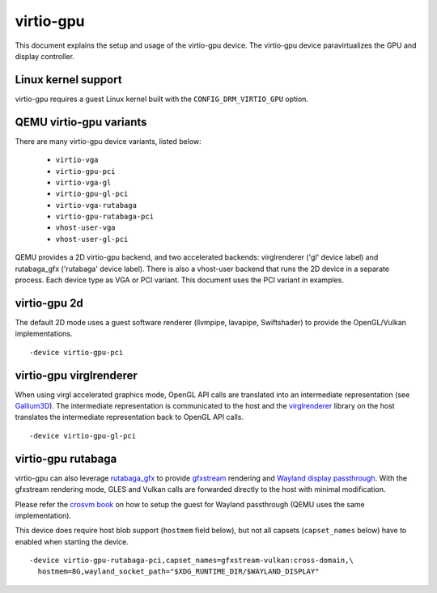 ..
   SPDX-License-Identifier: GPL-2.0

virtio-gpu
==========

This document explains the setup and usage of the virtio-gpu device.
The virtio-gpu device paravirtualizes the GPU and display controller.

Linux kernel support
--------------------

virtio-gpu requires a guest Linux kernel built with the
``CONFIG_DRM_VIRTIO_GPU`` option.

QEMU virtio-gpu variants
------------------------

There are many virtio-gpu device variants, listed below:

 * ``virtio-vga``
 * ``virtio-gpu-pci``
 * ``virtio-vga-gl``
 * ``virtio-gpu-gl-pci``
 * ``virtio-vga-rutabaga``
 * ``virtio-gpu-rutabaga-pci``
 * ``vhost-user-vga``
 * ``vhost-user-gl-pci``

QEMU provides a 2D virtio-gpu backend, and two accelerated backends:
virglrenderer ('gl' device label) and rutabaga_gfx ('rutabaga' device
label).  There is also a vhost-user backend that runs the 2D device
in a separate process.  Each device type as VGA or PCI variant.  This
document uses the PCI variant in examples.

virtio-gpu 2d
-------------

The default 2D mode uses a guest software renderer (llvmpipe, lavapipe,
Swiftshader) to provide the OpenGL/Vulkan implementations.

.. parsed-literal::
    -device virtio-gpu-pci

virtio-gpu virglrenderer
------------------------

When using virgl accelerated graphics mode, OpenGL API calls are translated
into an intermediate representation (see `Gallium3D`_). The intermediate
representation is communicated to the host and the `virglrenderer`_ library
on the host translates the intermediate representation back to OpenGL API
calls.

.. parsed-literal::
    -device virtio-gpu-gl-pci

.. _Gallium3D: https://www.freedesktop.org/wiki/Software/gallium/
.. _virglrenderer: https://gitlab.freedesktop.org/virgl/virglrenderer/

virtio-gpu rutabaga
-------------------

virtio-gpu can also leverage `rutabaga_gfx`_ to provide `gfxstream`_ rendering
and `Wayland display passthrough`_.  With the gfxstream rendering mode, GLES
and Vulkan calls are forwarded directly to the host with minimal modification.

Please refer the `crosvm book`_ on how to setup the guest for Wayland
passthrough (QEMU uses the same implementation).

This device does require host blob support (``hostmem`` field below), but not
all capsets (``capset_names`` below) have to enabled when starting the device.

.. parsed-literal::
    -device virtio-gpu-rutabaga-pci,capset_names=gfxstream-vulkan:cross-domain,\\
      hostmem=8G,wayland_socket_path="$XDG_RUNTIME_DIR/$WAYLAND_DISPLAY"

.. _rutabaga_gfx: https://github.com/google/crosvm/blob/main/rutabaga_gfx/ffi/src/include/rutabaga_gfx_ffi.h
.. _gfxstream: https://android.googlesource.com/platform/hardware/google/gfxstream/
.. _Wayland display passthrough: https://www.youtube.com/watch?v=OZJiHMtIQ2M
.. _crosvm book: https://crosvm.dev/book/devices/wayland.html
